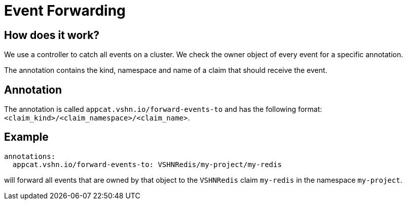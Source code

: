 = Event Forwarding

== How does it work?

We use a controller to catch all events on a cluster.
We check the owner object of every event for a specific annotation.

The annotation contains the kind, namespace and name of a claim that should receive the event.


== Annotation

The annotation is called `appcat.vshn.io/forward-events-to` and has the following format: `<claim_kind>/<claim_namespace>/<claim_name>`.

== Example

```yaml
annotations:
  appcat.vshn.io/forward-events-to: VSHNRedis/my-project/my-redis
```

will forward all events that are owned by that object to the `VSHNRedis` claim `my-redis` in the namespace `my-project`.
